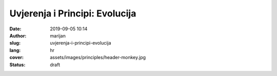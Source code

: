 ##################################
Uvjerenja i Principi: Evolucija
##################################

:date: 2019-09-05 10:14
:author: marijan
:slug: uvjerenja-i-principi-evolucija
:lang: hr
:cover: assets/images/principles/header-monkey.jpg
:status: draft
